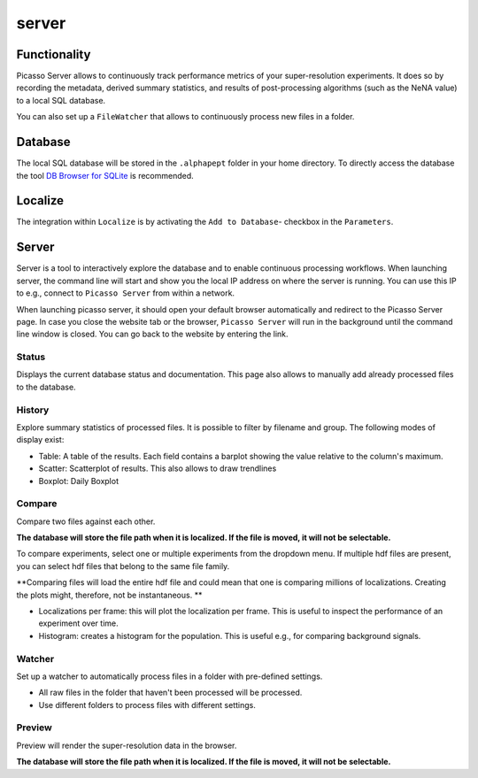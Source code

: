 server
======

.. image:: ../docs/server_main.png
   :scale: 10 %
   :alt: Main


Functionality
-------------
Picasso Server allows to continuously track performance metrics of your super-resolution experiments.
It does so by recording the metadata, derived summary statistics, and results of post-processing algorithms (such as the NeNA value) to a local SQL database.

You can also set up a ``FileWatcher`` that allows to continuously process new files in a folder.


Database
--------
The local SQL database will be stored in the ``.alphapept`` folder in your home directory. To directly access the database
the tool `DB Browser for SQLite <https://sqlitebrowser.org>`_ is recommended.

Localize
--------
The integration within ``Localize`` is by activating the ``Add to Database``- checkbox in the ``Parameters``.

.. image:: ../docs/server_localize.png
   :scale: 20 %
   :alt: Localize

Server
------
Server is a tool to interactively explore the database and to enable continuous processing workflows.
When launching server, the command line will start and show you the local IP address on where the server is running.
You can use this IP to e.g., connect to ``Picasso Server`` from within a network.

.. image:: ../docs/server_cmd.png
   :scale: 40 %
   :alt: CMD

When launching picasso server, it should open your default browser automatically and redirect to the Picasso Server page.
In case you close the website tab or the browser, ``Picasso Server`` will run in the background until the command line window is closed.
You can go back to the website by entering the link.

Status
~~~~~~
Displays the current database status and documentation.
This page also allows to manually add already processed files to the database.

History
~~~~~~~

.. image:: ../docs/server_history.png
   :scale: 10 %
   :alt: History

Explore summary statistics of processed files.
It is possible to filter by filename and group.
The following modes of display exist:

- Table: A table of the results. Each field contains a barplot showing the value relative to the column's maximum.
- Scatter: Scatterplot of results. This also allows to draw trendlines
- Boxplot: Daily Boxplot

Compare
~~~~~~~
Compare two files against each other.

**The database will store the file path when it is localized. If the file is moved, it will not be selectable.**

.. image:: ../docs/server_compare.png
   :scale: 10 %
   :alt: Localize

To compare experiments, select one or multiple experiments from the dropdown menu.
If multiple hdf files are present, you can select hdf files that belong to the same file family.

**Comparing files will load the entire hdf file and could mean that one is comparing millions of localizations.
Creating the plots might, therefore, not be instantaneous. **

- Localizations per frame: this will plot the localization per frame. This is useful to inspect the performance of an experiment over time.
- Histogram: creates a histogram for the population. This is useful e.g., for comparing background signals.

.. image:: ../docs/server_compare_histogram.png
   :scale: 10 %
   :alt: Histogram

Watcher
~~~~~~~
Set up a watcher to automatically process files in a folder with pre-defined settings.

* All raw files in the folder that haven't been processed will be processed.
* Use different folders to process files with different settings.

Preview
~~~~~~~
Preview will render the super-resolution data in the browser.

.. image:: ../docs/server_preview.png
   :scale: 10 %
   :alt: Histogram

**The database will store the file path when it is localized. If the file is moved, it will not be selectable.**
